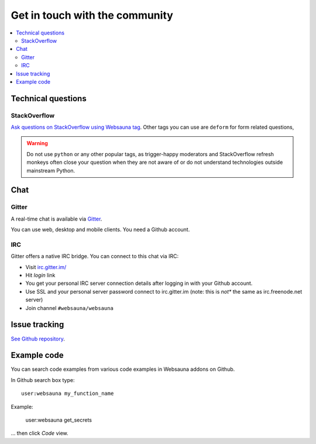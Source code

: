 ===============================
Get in touch with the community
===============================

.. contents:: :local:

Technical questions
===================

StackOverflow
-------------

`Ask questions on StackOverflow using Websauna tag <https://stackoverflow.com/questions/ask?tags=websauna>`_. Other tags you can use are ``deform`` for form related questions,

.. warning::

   Do not use ``python`` or any other popular tags, as trigger-happy moderators and StackOverflow refresh monkeys often close your question when they are not aware of or do not understand technologies outside mainstream Python.

Chat
====

Gitter
------

.. raw:: html

  <a class="reference external image-reference" href="https://gitter.im/websauna/websauna?utm_source=badge&utm_medium=badge&utm_campaign=pr-badge&utm_content=badge">
    <img alt="Join the chat at https://gitter.im/websauna/websauna" src="https://badges.gitter.im/websauna/websauna.svg" />
  </a>

A real-time chat is available via `Gitter <https://gitter.im/websauna/websauna>`_.

You can use web, desktop and mobile clients. You need a Github account.

IRC
---

Gitter offers a native IRC bridge. You can connect to this chat via IRC:

* Visit `irc.gitter.im/ <https://irc.gitter.im/>`_

* Hit *login* link

* You get your personal IRC server connection details after logging in with your Github account.

* Use SSL and your personal server password connect to irc.gitter.im (note: this is *not** the same as irc.freenode.net server)

* Join channel ``#websauna/websauna``

Issue tracking
==============

`See Github repository <https://github.com/websauna/websauna>`_.

Example code
============

You can search code examples from various code examples in Websauna addons on Github.

In Github search box type::

    user:websauna my_function_name

Example:

    user:websauna get_secrets

... then click *Code* view.
